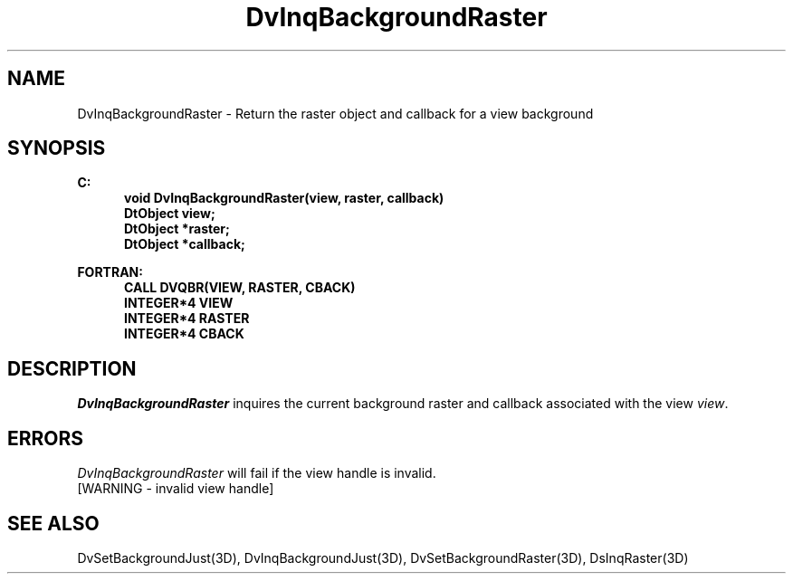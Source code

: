 .\"#ident "%W% %G%"
.\"
.\" # Copyright (C) 1994 Kubota Graphics Corp.
.\" # 
.\" # Permission to use, copy, modify, and distribute this material for
.\" # any purpose and without fee is hereby granted, provided that the
.\" # above copyright notice and this permission notice appear in all
.\" # copies, and that the name of Kubota Graphics not be used in
.\" # advertising or publicity pertaining to this material.  Kubota
.\" # Graphics Corporation MAKES NO REPRESENTATIONS ABOUT THE ACCURACY
.\" # OR SUITABILITY OF THIS MATERIAL FOR ANY PURPOSE.  IT IS PROVIDED
.\" # "AS IS", WITHOUT ANY EXPRESS OR IMPLIED WARRANTIES, INCLUDING THE
.\" # IMPLIED WARRANTIES OF MERCHANTABILITY AND FITNESS FOR A PARTICULAR
.\" # PURPOSE AND KUBOTA GRAPHICS CORPORATION DISCLAIMS ALL WARRANTIES,
.\" # EXPRESS OR IMPLIED.
.\"
.TH DvInqBackgroundRaster 3D "Dore"
.SH NAME
DvInqBackgroundRaster \- Return the raster object and callback for a view background
.SH SYNOPSIS
.nf
.ft 3
C:
.in  +.5i
void DvInqBackgroundRaster(view, raster, callback)
DtObject view;
DtObject *raster;
DtObject *callback;
.sp
.in  -.5i
FORTRAN:
.in  +.5i
CALL DVQBR(VIEW, RASTER, CBACK)
INTEGER*4 VIEW
INTEGER*4 RASTER
INTEGER*4 CBACK
.in  -.5i
.fi 
.IX "DvInqBackgroundRaster"
.IX "DVQBR"
.SH DESCRIPTION
.LP
\f2DvInqBackgroundRaster\fP inquires the current background raster
and callback associated with the view \f2view\fP.
.SH ERRORS
\f2DvInqBackgroundRaster\fP will fail if the view handle is invalid.
.TP 15
[WARNING - invalid view handle]
.SH SEE ALSO
.na
.nh
DvSetBackgroundJust(3D), DvInqBackgroundJust(3D), DvSetBackgroundRaster(3D),
DsInqRaster(3D)
.ad
.hy
\&
